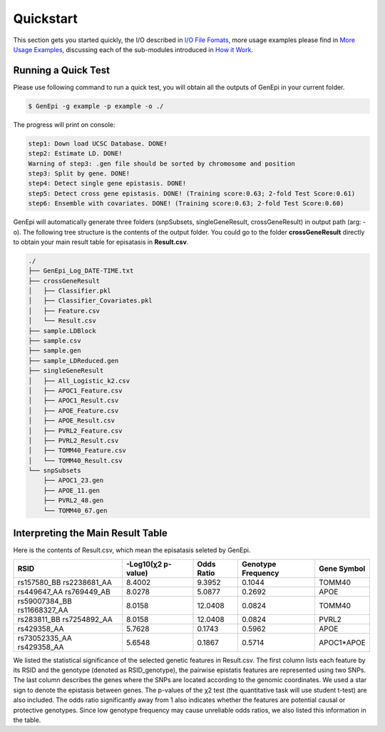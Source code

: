 .. _quickstart:

Quickstart
==========

This section gets you started quickly, the I/O described in `I/O File Fomats <format\.html>`_, more usage examples please find in `More Usage Examples <example\.html>`_, discussing each of the sub-modules introduced in `How it Work <workflow\.html>`_.

Running a Quick Test
--------------------

Please use following command to run a quick test, you will obtain all the outputs of GenEpi in your current folder.

.. code-block:: none

   $ GenEpi -g example -p example -o ./

The progress will print on console:

.. code-block:: none

   step1: Down load UCSC Database. DONE!
   step2: Estimate LD. DONE!
   Warning of step3: .gen file should be sorted by chromosome and position
   step3: Split by gene. DONE!
   step4: Detect single gene epistasis. DONE!
   step5: Detect cross gene epistasis. DONE! (Training score:0.63; 2-fold Test Score:0.61)
   step6: Ensemble with covariates. DONE! (Training score:0.63; 2-fold Test Score:0.60)

GenEpi will automatically generate three folders (snpSubsets, singleGeneResult, crossGeneResult) in output path (arg: -o). The following tree structure is the contents of the output folder. You could go to the folder **crossGeneResult** directly to obtain your main result table for episatasis in **Result.csv**.

.. code-block:: none

   ./
   ├── GenEpi_Log_DATE-TIME.txt
   ├── crossGeneResult
   │   ├── Classifier.pkl
   │   ├── Classifier_Covariates.pkl
   │   ├── Feature.csv
   │   └── Result.csv
   ├── sample.LDBlock
   ├── sample.csv
   ├── sample.gen
   ├── sample_LDReduced.gen
   ├── singleGeneResult
   │   ├── All_Logistic_k2.csv
   │   ├── APOC1_Feature.csv
   │   ├── APOC1_Result.csv
   │   ├── APOE_Feature.csv
   │   ├── APOE_Result.csv
   │   ├── PVRL2_Feature.csv
   │   ├── PVRL2_Result.csv
   │   ├── TOMM40_Feature.csv
   │   └── TOMM40_Result.csv
   └── snpSubsets
       ├── APOC1_23.gen
       ├── APOE_11.gen
       ├── PVRL2_48.gen
       └── TOMM40_67.gen


Interpreting the Main Result Table
----------------------------------

Here is the contents of Result.csv, which mean the episatasis seleted by GenEpi.

=========================== ================== ========== ================== ===========
RSID                        -Log10(χ2 p-value) Odds Ratio Genotype Frequency Gene Symbol
=========================== ================== ========== ================== ===========
rs157580_BB rs2238681_AA    8.4002             9.3952     0.1044             TOMM40
rs449647_AA rs769449_AB     8.0278             5.0877     0.2692             APOE
rs59007384_BB rs11668327_AA 8.0158             12.0408    0.0824             TOMM40
rs283811_BB rs7254892_AA    8.0158             12.0408    0.0824             PVRL2
rs429358_AA                 5.7628             0.1743     0.5962             APOE
rs73052335_AA rs429358_AA   5.6548             0.1867     0.5714             APOC1*APOE
=========================== ================== ========== ================== ===========

We listed the statistical significance of the selected genetic features in Result.csv. The first column lists each feature by its RSID and the genotype (denoted as RSID_genotype), the pairwise epistatis features are represented using two SNPs. The last column describes the genes where the SNPs are located according to the genomic coordinates. We used a star sign to denote the epistasis between genes. The p-values of the χ2 test (the quantitative task will use student t-test) are also included. The odds ratio significantly away from 1 also indicates whether the features are potential causal or protective genotypes. Since low genotype frequency may cause unreliable odds ratios, we also listed this information in the table.